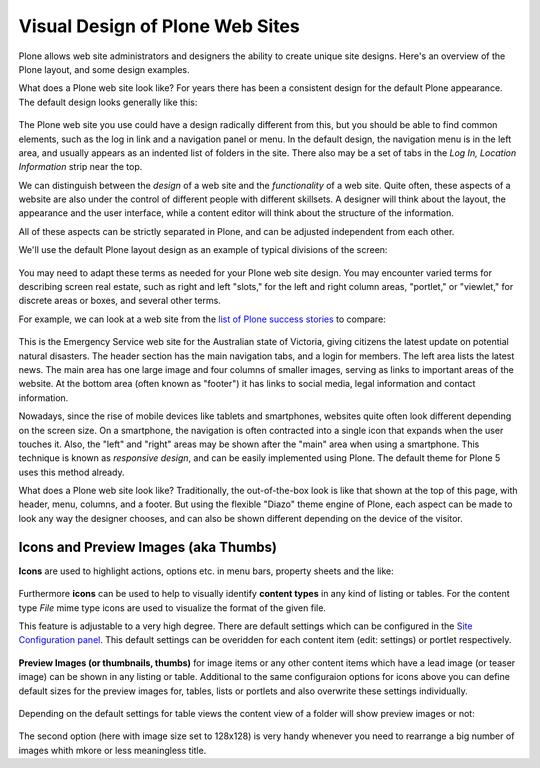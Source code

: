 ================================
Visual Design of Plone Web Sites
================================

Plone allows web site administrators and designers the ability to create unique site designs.
Here's an overview of the Plone layout, and some design examples.

What does a Plone web site look like?
For years there has been a consistent design for the default Plone appearance.
The default design looks generally like this:

.. figure:: /_static/plone-default-design-areas.png
   :align: center
   :alt: Plone default design areas

The Plone web site you use could have a design radically different from this, but you should be able to find common elements, such as the log in link and a navigation panel or menu.
In the default design, the navigation menu is in the left area, and usually appears as an indented list of folders in the site.
There also may be a set of tabs in the *Log In, Location Information* strip near the top.

We can distinguish between the *design* of a web site and the *functionality* of a web site.
Quite often, these aspects of a website are also under the control of different people with different skillsets.
A designer will think about the layout, the appearance and the user interface, while a content editor will think about the structure of the information.

All of these aspects can be strictly separated in Plone, and can be adjusted independent from each other.


We'll use the default Plone layout design as an example of typical divisions of the screen:

.. figure:: /_static/plonedefaultareaslabeled.png
   :align: center
   :alt:

You may need to adapt these terms as needed for your Plone web site design.
You may encounter varied terms for describing screen real estate, such as right and left "slots," for the left and right column areas, "portlet," or "viewlet," for discrete areas or boxes, and several other terms.

For example, we can look at a web site from the `list of Plone success stories <https://plone.com/success-stories>`_ to compare:

.. figure:: /_static/victoria.png
   :align: center
   :alt: Victoria state emergency website

This is the Emergency Service web site for the Australian state of Victoria, giving citizens the latest update on potential natural disasters.
The header section has the main navigation tabs, and a login for members.
The left area lists the latest news.
The main area has one large image and four columns of smaller images, serving as links to important areas of the website.
At the bottom area (often known as "footer") it has links to social media, legal information and contact information.

Nowadays, since the rise of mobile devices like tablets and smartphones, websites quite often look different depending on the screen size.
On a smartphone, the navigation is often contracted into a single icon that expands when the user touches it.
Also, the "left" and "right" areas may be shown after the "main" area when using a smartphone.
This technique is known as *responsive design*, and can be easily implemented using Plone.
The default theme for Plone 5 uses this method already.

What does a Plone web site look like?
Traditionally, the out-of-the-box look is like that shown at the top of this page, with
header, menu, columns, and a footer.
But using the flexible "Diazo" theme engine of Plone, each aspect can be made to look any way the designer chooses, and can also be shown different depending on the device of the visitor.


Icons and Preview Images (aka Thumbs)
-------------------------------------

**Icons** are used to highlight actions, options etc. in menu bars, property sheets and the like:

.. figure:: /_static/icons.png
   :align: center
   :alt: Icons used in Plone user interface


   
Furthermore **icons** can be used to help to visually identify **content types** in any kind of listing or tables.
For the content type *File* mime type icons are used to visualize the format of the given file.

This feature is adjustable to a very high degree. There are default settings which can be configured in the `Site Configuration panel </adapt-and-extend/config/site.html>`_.
This default settings can be overidden for each content item (edit: settings) or portlet respectively. 


.. figure:: /_static/icons2.png
   :align: center
   :alt: Content type icons

   
**Preview Images (or thumbnails, thumbs)**  for image items or any other content items which have a lead image
(or teaser image) can be shown in any listing or table. 
Additional to the same configuraion options for icons above you can define default sizes for the preview images for, tables, lists or portlets and also overwrite these settings individually.  


.. figure:: /_static/thumbs-example-1.png
   :align: center
   :alt: Example: preview images and icons with different settings
   

Depending on the default settings for table views the  content view of a folder will show preview images or not:

   
.. figure:: /_static/contents-with-thumbs-suppressed.png
   :align: center
   :alt: Example: content view with thumbs not shown

   
.. figure:: /_static/contents-with128x128.png
   :align: center
   :alt: Example: content view with thumbs  shown
   
   
The second option (here with image size set to 128x128) is very handy whenever you need to rearrange a big number of images whith mkore or less meaningless title. 